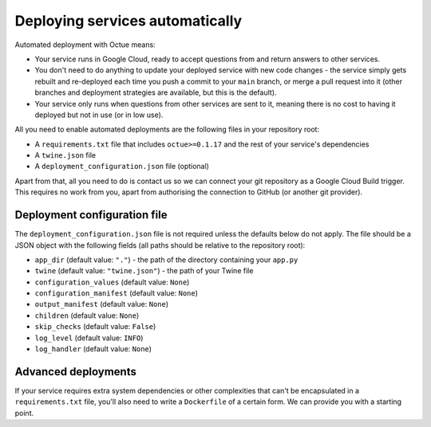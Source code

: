.. _deploying_services:

================================
Deploying services automatically
================================

Automated deployment with Octue means:

* Your service runs in Google Cloud, ready to accept questions from and return answers to other services.
* You don't need to do anything to update your deployed service with new code changes - the service simply gets rebuilt
  and re-deployed each time you push a commit to your ``main`` branch, or merge a pull request into it (other branches
  and deployment strategies are available, but this is the default).
* Your service only runs when questions from other services are sent to it, meaning there is no cost to having it
  deployed but not in use (or in low use).

All you need to enable automated deployments are the following files in your repository root:

* A ``requirements.txt`` file that includes ``octue>=0.1.17`` and the rest of your service's dependencies
* A ``twine.json`` file
* A ``deployment_configuration.json`` file (optional)

Apart from that, all you need to do is contact us so we can connect your git repository as a Google Cloud Build
trigger. This requires no work from you, apart from authorising the connection to GitHub (or another git provider).


-----------------------------
Deployment configuration file
-----------------------------
The ``deployment_configuration.json`` file is not required unless the defaults below do not apply. The file should be a
JSON object with the following fields (all paths should be relative to the repository root):

* ``app_dir`` (default value: ``"."``) - the path of the directory containing your ``app.py``
* ``twine`` (default value: ``"twine.json"``) - the path of your Twine file
* ``configuration_values`` (default value: ``None``)
* ``configuration_manifest`` (default value: ``None``)
* ``output_manifest`` (default value: ``None``)
* ``children`` (default value: ``None``)
* ``skip_checks`` (default value: ``False``)
* ``log_level`` (default value: ``INFO``)
* ``log_handler`` (default value: ``None``)


--------------------
Advanced deployments
--------------------
If your service requires extra system dependencies or other complexities that can't be encapsulated in a
``requirements.txt`` file, you'll also need to write a ``Dockerfile`` of a certain form. We can provide you with a
starting point.
